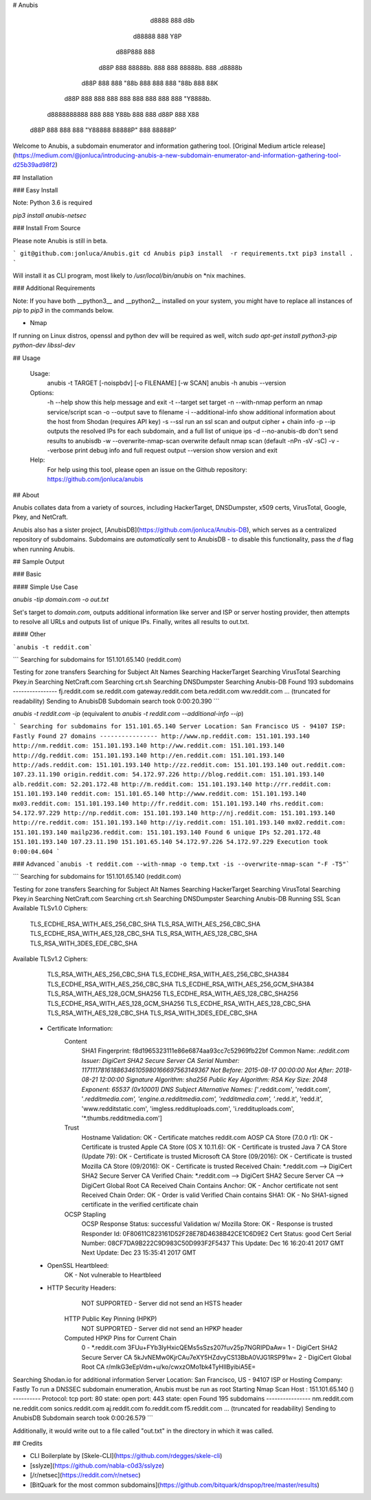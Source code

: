 # Anubis

            d8888                   888      d8b
           d88888                   888      Y8P
          d88P888                   888
         d88P 888 88888b.  888  888 88888b.  888 .d8888b
        d88P  888 888 "88b 888  888 888 "88b 888 88K
       d88P   888 888  888 888  888 888  888 888 "Y8888b.
      d8888888888 888  888 Y88b 888 888 d88P 888      X88
     d88P     888 888  888  "Y88888 88888P"  888  88888P'

Welcome to Anubis, a subdomain enumerator and information gathering tool. [Original Medium article release](https://medium.com/@jonluca/introducing-anubis-a-new-subdomain-enumerator-and-information-gathering-tool-d25b39ad98f2)

## Installation

### Easy Install

Note: Python 3.6 is required

`pip3 install anubis-netsec`

### Install From Source

Please note Anubis is still in beta. 

```
git@github.com:jonluca/Anubis.git
cd Anubis
pip3 install  -r requirements.txt
pip3 install .
```

Will install it as  CLI program, most likely to `/usr/local/bin/anubis` on *nix machines.

### Additional Requirements

Note: If you have both __python3__ and __python2__ installed on your system, you might have to replace all instances of `pip` to `pip3` in the commands below.

* Nmap

If running on Linux distros, openssl and python dev will be required as well, witch `sudo apt-get install python3-pip python-dev libssl-dev`

## Usage

    Usage:
      anubis -t TARGET [-noispbdv] [-o FILENAME] [-w SCAN]
      anubis -h
      anubis --version

    Options:
      -h --help                         show this help message and exit
      -t --target                       set target
      -n --with-nmap                    perform an nmap service/script scan
      -o --output                       save to filename
      -i --additional-info              show additional information about the host from Shodan (requires API key)
      -s --ssl                          run an ssl scan and output cipher + chain info
      -p --ip                           outputs the resolved IPs for each subdomain, and a full list of unique ips
      -d --no-anubis-db                 don't send results to anubisdb
      -w --overwrite-nmap-scan          overwrite default nmap scan (default -nPn -sV -sC)
      -v --verbose                      print debug info and full request output
      --version                         show version and exit

    Help:
      For help using this tool, please open an issue on the Github repository:
      https://github.com/jonluca/anubis 

## About

Anubis collates data from a variety of sources, including HackerTarget, DNSDumpster, x509 certs, VirusTotal, Google, Pkey, and NetCraft.

Anubis also has a sister project, [AnubisDB](https://github.com/jonluca/Anubis-DB), which serves as a centralized repository of subdomains. Subdomains are *automatically* sent to AnubisDB - to disable this functionality, pass the `d` flag when running Anubis.

## Sample Output

### Basic

#### Simple Use Case

`anubis -tip  domain.com -o out.txt`

Set's target to `domain.com`, outputs additional information like server and ISP or server hosting provider, then attempts to resolve all URLs and outputs list of unique IPs. Finally, writes all results to out.txt.

#### Other

```anubis -t reddit.com``` 

```
Searching for subdomains for 151.101.65.140 (reddit.com)

Testing for zone transfers
Searching for Subject Alt Names
Searching HackerTarget
Searching VirusTotal
Searching Pkey.in
Searching NetCraft.com
Searching crt.sh
Searching DNSDumpster
Searching Anubis-DB
Found 193 subdomains
----------------
fj.reddit.com
se.reddit.com
gateway.reddit.com
beta.reddit.com
ww.reddit.com
... (truncated for readability)
Sending to AnubisDB
Subdomain search took 0:00:20.390
```

`anubis -t reddit.com -ip` (equivalent to `anubis -t reddit.com --additional-info --ip`)

```
Searching for subdomains for 151.101.65.140
Server Location: San Francisco US - 94107
ISP: Fastly
Found 27 domains
----------------
http://www.np.reddit.com: 151.101.193.140
http://nm.reddit.com: 151.101.193.140
http://ww.reddit.com: 151.101.193.140
http://dg.reddit.com: 151.101.193.140
http://en.reddit.com: 151.101.193.140
http://ads.reddit.com: 151.101.193.140
http://zz.reddit.com: 151.101.193.140
out.reddit.com: 107.23.11.190
origin.reddit.com: 54.172.97.226
http://blog.reddit.com: 151.101.193.140
alb.reddit.com: 52.201.172.48
http://m.reddit.com: 151.101.193.140
http://rr.reddit.com: 151.101.193.140
reddit.com: 151.101.65.140
http://www.reddit.com: 151.101.193.140
mx03.reddit.com: 151.101.193.140
http://fr.reddit.com: 151.101.193.140
rhs.reddit.com: 54.172.97.229
http://np.reddit.com: 151.101.193.140
http://nj.reddit.com: 151.101.193.140
http://re.reddit.com: 151.101.193.140
http://iy.reddit.com: 151.101.193.140
mx02.reddit.com: 151.101.193.140
mailp236.reddit.com: 151.101.193.140
Found 6 unique IPs
52.201.172.48
151.101.193.140
107.23.11.190
151.101.65.140
54.172.97.226
54.172.97.229
Execution took 0:00:04.604
```

### Advanced
```anubis -t reddit.com --with-nmap -o temp.txt -is --overwrite-nmap-scan "-F -T5"``` 

```
Searching for subdomains for 151.101.65.140 (reddit.com)

Testing for zone transfers
Searching for Subject Alt Names
Searching HackerTarget
Searching VirusTotal
Searching Pkey.in
Searching NetCraft.com
Searching crt.sh
Searching DNSDumpster
Searching Anubis-DB
Running SSL Scan
Available TLSv1.0 Ciphers:
    TLS_ECDHE_RSA_WITH_AES_256_CBC_SHA
    TLS_RSA_WITH_AES_256_CBC_SHA
    TLS_ECDHE_RSA_WITH_AES_128_CBC_SHA
    TLS_RSA_WITH_AES_128_CBC_SHA
    TLS_RSA_WITH_3DES_EDE_CBC_SHA
Available TLSv1.2 Ciphers:
    TLS_RSA_WITH_AES_256_CBC_SHA
    TLS_ECDHE_RSA_WITH_AES_256_CBC_SHA384
    TLS_ECDHE_RSA_WITH_AES_256_CBC_SHA
    TLS_ECDHE_RSA_WITH_AES_256_GCM_SHA384
    TLS_RSA_WITH_AES_128_GCM_SHA256
    TLS_ECDHE_RSA_WITH_AES_128_CBC_SHA256
    TLS_ECDHE_RSA_WITH_AES_128_GCM_SHA256
    TLS_ECDHE_RSA_WITH_AES_128_CBC_SHA
    TLS_RSA_WITH_AES_128_CBC_SHA
    TLS_RSA_WITH_3DES_EDE_CBC_SHA
 * Certificate Information:
     Content
       SHA1 Fingerprint:                  f8d1965323111e86e6874aa93cc7c52969fb22bf
       Common Name:                       *.reddit.com
       Issuer:                            DigiCert SHA2 Secure Server CA
       Serial Number:                     11711178161886346105980166697563149367
       Not Before:                        2015-08-17 00:00:00
       Not After:                         2018-08-21 12:00:00
       Signature Algorithm:               sha256
       Public Key Algorithm:              RSA
       Key Size:                          2048
       Exponent:                          65537 (0x10001)
       DNS Subject Alternative Names:     ['*.reddit.com', 'reddit.com', '*.redditmedia.com', 'engine.a.redditmedia.com', 'redditmedia.com', '*.redd.it', 'redd.it', 'www.redditstatic.com', 'imgless.reddituploads.com', 'i.reddituploads.com', '*.thumbs.redditmedia.com']

     Trust
       Hostname Validation:               OK - Certificate matches reddit.com
       AOSP CA Store (7.0.0 r1):          OK - Certificate is trusted
       Apple CA Store (OS X 10.11.6):     OK - Certificate is trusted
       Java 7 CA Store (Update 79):       OK - Certificate is trusted
       Microsoft CA Store (09/2016):      OK - Certificate is trusted
       Mozilla CA Store (09/2016):        OK - Certificate is trusted
       Received Chain:                    *.reddit.com --> DigiCert SHA2 Secure Server CA
       Verified Chain:                    *.reddit.com --> DigiCert SHA2 Secure Server CA --> DigiCert Global Root CA
       Received Chain Contains Anchor:    OK - Anchor certificate not sent
       Received Chain Order:              OK - Order is valid
       Verified Chain contains SHA1:      OK - No SHA1-signed certificate in the verified certificate chain

     OCSP Stapling
       OCSP Response Status:              successful
       Validation w/ Mozilla Store:       OK - Response is trusted
       Responder Id:                      0F80611C823161D52F28E78D4638B42CE1C6D9E2
       Cert Status:                       good
       Cert Serial Number:                08CF7DA9B222C9D983C50D993F2F5437
       This Update:                       Dec 16 16:20:41 2017 GMT
       Next Update:                       Dec 23 15:35:41 2017 GMT
 * OpenSSL Heartbleed:
                                          OK - Not vulnerable to Heartbleed
 * HTTP Security Headers:
       NOT SUPPORTED - Server did not send an HSTS header

     HTTP Public Key Pinning (HPKP)
       NOT SUPPORTED - Server did not send an HPKP header

     Computed HPKP Pins for Current Chain
      0 - *.reddit.com                                  3FUu+FYb3IyHxicQEMs5sSzs207fuv25p7NGRIPDaAw=
      1 - DigiCert SHA2 Secure Server CA                5kJvNEMw0KjrCAu7eXY5HZdvyCS13BbA0VJG1RSP91w=
      2 - DigiCert Global Root CA                       r/mIkG3eEpVdm+u/ko/cwxzOMo1bk4TyHIlByibiA5E=
Searching Shodan.io for additional information
Server Location: San Francisco, US - 94107
ISP  or Hosting Company: Fastly
To run a DNSSEC subdomain enumeration, Anubis must be run as root
Starting Nmap Scan
Host : 151.101.65.140 ()
----------
Protocol: tcp
port: 80	state: open
port: 443	state: open
Found 195 subdomains
----------------
nm.reddit.com
ne.reddit.com
sonics.reddit.com
aj.reddit.com
fo.reddit.com
f5.reddit.com
... (truncated for readability)
Sending to AnubisDB
Subdomain search took 0:00:26.579
```

Additionally, it would write out to a file called "out.txt" in the directory in which it was called.


## Credits

* CLI Boilerplate by [Skele-CLI](https://github.com/rdegges/skele-cli)

* [sslyze](https://github.com/nabla-c0d3/sslyze)

* [/r/netsec](https://reddit.com/r/netsec)

* [BitQuark for the most common subdomains](https://github.com/bitquark/dnspop/tree/master/results)



